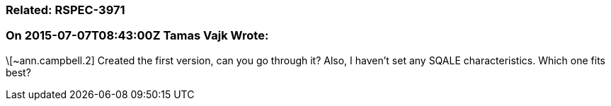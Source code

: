 === Related: RSPEC-3971

=== On 2015-07-07T08:43:00Z Tamas Vajk Wrote:
\[~ann.campbell.2] Created the first version, can you go through it? Also, I haven't set any SQALE characteristics. Which one fits best?

